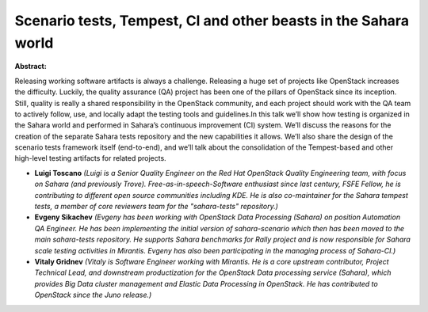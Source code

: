 Scenario tests, Tempest, CI and other beasts in the Sahara world
~~~~~~~~~~~~~~~~~~~~~~~~~~~~~~~~~~~~~~~~~~~~~~~~~~~~~~~~~~~~~~~~

**Abstract:**

Releasing working software artifacts is always a challenge. Releasing a huge set of projects like OpenStack increases the difficulty. Luckily, the quality assurance (QA) project has been one of the pillars of OpenStack since its inception. Still, quality is really a shared responsibility in the OpenStack community, and each project should work with the QA team to actively follow, use, and locally adapt the testing tools and guidelines.In this talk we’ll show how testing is organized in the Sahara world and performed in Sahara’s continuous improvement (CI) system. We’ll discuss the reasons for the creation of the separate Sahara tests repository and the new capabilities it allows. We’ll also share the design of the scenario tests framework itself (end-to-end), and we’ll talk about the consolidation of the Tempest-based and other high-level testing artifacts for related projects.


* **Luigi Toscano** *(Luigi is a Senior Quality Engineer on the Red Hat OpenStack Quality Engineering team, with focus on Sahara (and previously Trove). Free-as-in-speech-Software enthusiast since last century, FSFE Fellow, he is contributing to different open source communities including KDE. He is also co-maintainer for the Sahara tempest tests, a member of core reviewers team for the "sahara-tests" repository.)*

* **Evgeny Sikachev** *(Evgeny has been working with OpenStack Data Processing (Sahara) on position Automation QA Engineer. He has been implementing the initial version of sahara-scenario which then has been moved to the main sahara-tests repository. He supports Sahara benchmarks for Rally project and is now responsible for Sahara scale testing activities in Mirantis. Evgeny has also been participating in the managing process of Sahara-CI.)*

* **Vitaly Gridnev** *(Vitaly is Software Engineer working with Mirantis. He is a core upstream contributor, Project Technical Lead, and downstream productization for the OpenStack Data processing service (Sahara), which provides Big Data cluster management and Elastic Data Processing in OpenStack. He has contributed to OpenStack since the Juno release.)*

